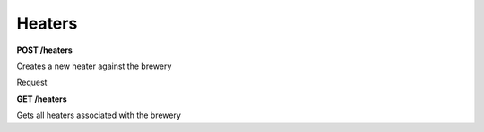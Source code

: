 Heaters 
=======

**POST /heaters**

Creates a new heater against the brewery

Request

.. http:get:: /api/v3/projects/

  Retrieve a list of all the projects for the current logged in user.

  **Example request**:

  .. tabs::

    .. code-tab::bash

      $ curl https://localhost:8081/heaters

  **Example response**:

  .. sourcecode:: json

    {
      "json": true
    }

  


**GET /heaters**

Gets all heaters associated with the brewery

